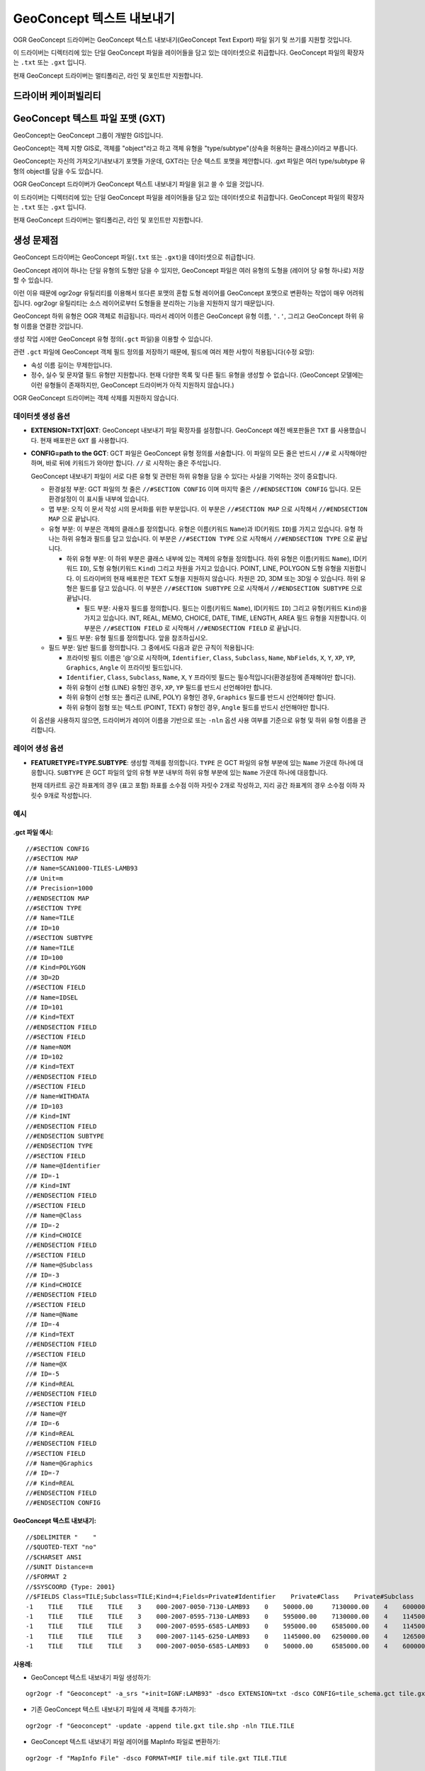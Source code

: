 .. _vector.geoconcept:

GeoConcept 텍스트 내보내기
==========================

.. shortname:: Geoconcept

.. built_in_by_default::

OGR GeoConcept 드라이버는 GeoConcept 텍스트 내보내기(GeoConcept Text Export) 파일 읽기 및 쓰기를 지원할 것입니다.

이 드라이버는 디렉터리에 있는 단일 GeoConcept 파일을 레이어들을 담고 있는 데이터셋으로 취급합니다. GeoConcept 파일의 확장자는 ``.txt`` 또는 ``.gxt`` 입니다.

현재 GeoConcept 드라이버는 멀티폴리곤, 라인 및 포인트만 지원합니다.

드라이버 케이퍼빌리티
-------------------

.. supports_create::

.. supports_georeferencing::

.. supports_virtualio::
    
GeoConcept 텍스트 파일 포맷 (GXT)
---------------------------------

GeoConcept는 GeoConcept 그룹이 개발한 GIS입니다.

GeoConcept는 객체 지향 GIS로, 객체를 "object"라고 하고 객체 유형을 "type/subtype"(상속을 허용하는 클래스)이라고 부릅니다.

GeoConcept는 자신의 가져오기/내보내기 포맷들 가운데, GXT라는 단순 텍스트 포맷을 제안합니다. .gxt 파일은 여러 type/subtype 유형의 object를 담을 수도 있습니다.

OGR GeoConcept 드라이버가 GeoConcept 텍스트 내보내기 파일을 읽고 쓸 수 있을 것입니다.

이 드라이버는 디렉터리에 있는 단일 GeoConcept 파일을 레이어들을 담고 있는 데이터셋으로 취급합니다. GeoConcept 파일의 확장자는 ``.txt`` 또는 ``.gxt`` 입니다.

현재 GeoConcept 드라이버는 멀티폴리곤, 라인 및 포인트만 지원합니다.

생성 문제점
---------------

GeoConcept 드라이버는 GeoConcept 파일(``.txt`` 또는 ``.gxt``)을 데이터셋으로 취급합니다.

GeoConcept 레이어 하나는 단일 유형의 도형만 담을 수 있지만, GeoConcept 파일은 여러 유형의 도형을 (레이어 당 유형 하나로) 저장할 수 있습니다.

이런 이유 때문에 ogr2ogr 유틸리티를 이용해서 또다른 포맷의 혼합 도형 레이어를 GeoConcept 포맷으로 변환하는 작업이 매우 어려워집니다. ogr2ogr 유틸리티는 소스 레이어로부터 도형들을 분리하는 기능을 지원하지 않기 때문입니다.

GeoConcept 하위 유형은 OGR 객체로 취급됩니다. 따라서 레이어 이름은 GeoConcept 유형 이름, ``'.'``, 그리고 GeoConcept 하위 유형 이름을 연결한 것입니다.

생성 작업 시에만 GeoConcept 유형 정의(``.gct`` 파일)을 이용할 수 있습니다.

관련 ``.gct`` 파일에 GeoConcept 객체 필드 정의를 저장하기 때문에, 필드에 여러 제한 사항이 적용됩니다(수정 요망):

-  속성 이름 길이는 무제한입니다.

-  정수, 실수 및 문자열 필드 유형만 지원합니다. 현재 다양한 목록 및 다른 필드 유형을 생성할 수 없습니다. (GeoConcept 모델에는 이런 유형들이 존재하지만, GeoConcept 드라이버가 아직 지원하지 않습니다.)

OGR GeoConcept 드라이버는 객체 삭제를 지원하지 않습니다.

데이터셋 생성 옵션
~~~~~~~~~~~~~~~~~~~~~~~~

-  **EXTENSION=TXT|GXT**:
   GeoConcept 내보내기 파일 확장자를 설정합니다. GeoConcept 예전 배포판들은 ``TXT`` 를 사용했습니다. 현재 배포판은 ``GXT`` 를 사용합니다.

-  **CONFIG=path to the GCT**:
   GCT 파일은 GeoConcept 유형 정의를 서술합니다. 이 파일의 모든 줄은 반드시 ``//#`` 로 시작해야만 하며, 바로 뒤에 키워드가 와야만 합니다. ``//`` 로 시작하는 줄은 주석입니다.

   GeoConcept 내보내기 파일이 서로 다른 유형 및 관련된 하위 유형을 담을 수 있다는 사실을 기억하는 것이 중요합니다.

   -  환경설정 부분: GCT 파일의 첫 줄은 ``//#SECTION CONFIG`` 이며 마지막 줄은 ``//#ENDSECTION CONFIG`` 입니다. 모든 환경설정이 이 표시들 내부에 있습니다.

   -  맵 부분: 오직 이 문서 작성 시의 문서화를 위한 부분입니다. 이 부분은 ``//#SECTION MAP`` 으로 시작해서 ``//#ENDSECTION MAP`` 으로 끝납니다.

   -  유형 부분: 이 부분은 객체의 클래스를 정의합니다. 유형은 이름(키워드 ``Name``)과 ID(키워드 ``ID``)를 가지고 있습니다. 유형 하나는 하위 유형과 필드를 담고 있습니다. 이 부분은 ``//#SECTION TYPE`` 으로 시작해서 ``//#ENDSECTION TYPE`` 으로 끝납니다.

      -  하위 유형 부분: 이 하위 부분은 클래스 내부에 있는 객체의 유형을 정의합니다. 하위 유형은 이름(키워드 ``Name``), ID(키워드 ``ID``), 도형 유형(키워드 ``Kind``) 그리고 차원을 가지고 있습니다. POINT, LINE, POLYGON 도형 유형을 지원합니다. 이 드라이버의 현재 배포판은 TEXT 도형을 지원하지 않습니다. 차원은 2D, 3DM 또는 3D일 수 있습니다. 하위 유형은 필드를 담고 있습니다. 이 부분은 ``//#SECTION SUBTYPE`` 으로 시작해서 ``//#ENDSECTION SUBTYPE`` 으로 끝납니다.

         -  필드 부분: 사용자 필드를 정의합니다. 필드는 이름(키워드 ``Name``), ID(키워드 ``ID``) 그리고 유형(키워드 ``Kind``)을 가지고 있습니다. INT, REAL, MEMO, CHOICE, DATE, TIME, LENGTH, AREA 필드 유형을 지원합니다. 이 부분은 ``//#SECTION FIELD`` 로 시작해서 ``//#ENDSECTION FIELD`` 로 끝납니다.

      -  필드 부분: 유형 필드를 정의합니다. 앞을 참조하십시오.

   -  필드 부분: 일반 필드를 정의합니다. 그 중에서도 다음과 같은 규칙이 적용됩니다:

      -  프라이빗 필드 이름은 '@'으로 시작하며, ``Identifier``, ``Class``, ``Subclass``, ``Name``, ``NbFields``, ``X``, ``Y``, ``XP``, ``YP``, ``Graphics``, ``Angle`` 이 프라이빗 필드입니다.

      -  ``Identifier``, ``Class``, ``Subclass``, ``Name``, ``X``, ``Y`` 프라이빗 필드는 필수적입니다(환경설정에 존재해야만 합니다).

      -  하위 유형이 선형 (LINE) 유형인 경우, ``XP``, ``YP`` 필드를 반드시 선언해야만 합니다.

      -  하위 유형이 선형 또는 폴리곤 (LINE, POLY) 유형인 경우, ``Graphics`` 필드를 반드시 선언해야만 합니다.

      -  하위 유형이 점형 또는 텍스트 (POINT, TEXT) 유형인 경우, ``Angle`` 필드를 반드시 선언해야만 합니다.

   이 옵션을 사용하지 않으면, 드라이버가 레이어 이름을 기반으로 또는 ``-nln`` 옵션 사용 여부를 기준으로 유형 및 하위 유형 이름을 관리합니다.

레이어 생성 옵션
~~~~~~~~~~~~~~~~~~~~~~

-  **FEATURETYPE=TYPE.SUBTYPE**:
   생성할 객체를 정의합니다. ``TYPE`` 은 GCT 파일의 유형 부분에 있는 ``Name`` 가운데 하나에 대응합니다.
   ``SUBTYPE`` 은 GCT 파일의 앞의 유형 부분 내부의 하위 유형 부분에 있는 ``Name`` 가운데 하나에 대응합니다.

   현재 데카르트 공간 좌표계의 경우 (표고 포함) 좌표를 소수점 이하 자릿수 2개로 작성하고, 지리 공간 좌표계의 경우 소수점 이하 자릿수 9개로 작성합니다.

예시
~~~~~~~~

.gct 파일 예시:
^^^^^^^^^^^^^^^^^^^^^^^^

::

   //#SECTION CONFIG
   //#SECTION MAP
   //# Name=SCAN1000-TILES-LAMB93
   //# Unit=m
   //# Precision=1000
   //#ENDSECTION MAP
   //#SECTION TYPE
   //# Name=TILE
   //# ID=10
   //#SECTION SUBTYPE
   //# Name=TILE
   //# ID=100
   //# Kind=POLYGON
   //# 3D=2D
   //#SECTION FIELD
   //# Name=IDSEL
   //# ID=101
   //# Kind=TEXT
   //#ENDSECTION FIELD
   //#SECTION FIELD
   //# Name=NOM
   //# ID=102
   //# Kind=TEXT
   //#ENDSECTION FIELD
   //#SECTION FIELD
   //# Name=WITHDATA
   //# ID=103
   //# Kind=INT
   //#ENDSECTION FIELD
   //#ENDSECTION SUBTYPE
   //#ENDSECTION TYPE
   //#SECTION FIELD
   //# Name=@Identifier
   //# ID=-1
   //# Kind=INT
   //#ENDSECTION FIELD
   //#SECTION FIELD
   //# Name=@Class
   //# ID=-2
   //# Kind=CHOICE
   //#ENDSECTION FIELD
   //#SECTION FIELD
   //# Name=@Subclass
   //# ID=-3
   //# Kind=CHOICE
   //#ENDSECTION FIELD
   //#SECTION FIELD
   //# Name=@Name
   //# ID=-4
   //# Kind=TEXT
   //#ENDSECTION FIELD
   //#SECTION FIELD
   //# Name=@X
   //# ID=-5
   //# Kind=REAL
   //#ENDSECTION FIELD
   //#SECTION FIELD
   //# Name=@Y
   //# ID=-6
   //# Kind=REAL
   //#ENDSECTION FIELD
   //#SECTION FIELD
   //# Name=@Graphics
   //# ID=-7
   //# Kind=REAL
   //#ENDSECTION FIELD
   //#ENDSECTION CONFIG

GeoConcept 텍스트 내보내기:
^^^^^^^^^^^^^^^^^^^^^^^^^^^^^^^^^^^^^

::

   //$DELIMITER "    "
   //$QUOTED-TEXT "no"
   //$CHARSET ANSI
   //$UNIT Distance=m
   //$FORMAT 2
   //$SYSCOORD {Type: 2001}
   //$FIELDS Class=TILE;Subclass=TILE;Kind=4;Fields=Private#Identifier    Private#Class    Private#Subclass    Private#Name    Private#NbFields    IDSEL    NOM    WITHDATA    Private#X    Private#Y    Private#Graphics
   -1    TILE    TILE    TILE    3    000-2007-0050-7130-LAMB93    0    50000.00     7130000.00    4    600000.00     7130000.00    600000.00     6580000.00    50000.00     6580000.00    50000.00     7130000.00
   -1    TILE    TILE    TILE    3    000-2007-0595-7130-LAMB93    0    595000.00    7130000.00    4    1145000.00    7130000.00    1145000.00    6580000.00    595000.00    6580000.00    595000.00    7130000.00
   -1    TILE    TILE    TILE    3    000-2007-0595-6585-LAMB93    0    595000.00    6585000.00    4    1145000.00    6585000.00    1145000.00    6035000.00    595000.00    6035000.00    595000.00    6585000.00
   -1    TILE    TILE    TILE    3    000-2007-1145-6250-LAMB93    0    1145000.00   6250000.00    4    1265000.00    6250000.00    1265000.00    6030000.00    1145000.00   6030000.00    1145000.00   6250000.00
   -1    TILE    TILE    TILE    3    000-2007-0050-6585-LAMB93    0    50000.00     6585000.00    4    600000.00     6585000.00    600000.00     6035000.00    50000.00     6035000.00    50000.00     6585000.00

사용례:
^^^^^^^^^^^^^^^^

-  GeoConcept 텍스트 내보내기 파일 생성하기:

::

   ogr2ogr -f "Geoconcept" -a_srs "+init=IGNF:LAMB93" -dsco EXTENSION=txt -dsco CONFIG=tile_schema.gct tile.gxt tile.shp -lco FEATURETYPE=TILE.TILE

-  기존 GeoConcept 텍스트 내보내기 파일에 새 객체를 추가하기:

::

   ogr2ogr -f "Geoconcept" -update -append tile.gxt tile.shp -nln TILE.TILE

-  GeoConcept 텍스트 내보내기 파일 레이어를 MapInfo 파일로 변환하기:

::

   ogr2ogr -f "MapInfo File" -dsco FORMAT=MIF tile.mif tile.gxt TILE.TILE

참고
~~~~~~~~

-  `GeoConcept 웹사이트 <http://www.geoconcept.com/>`_

